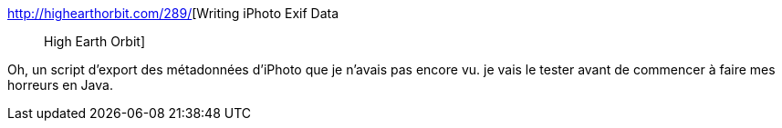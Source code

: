 :jbake-type: post
:jbake-status: published
:jbake-title: Writing iPhoto Exif Data :: High Earth Orbit
:jbake-tags: exif,iphoto,metadata,photographie,script,_mois_juil.,_année_2008
:jbake-date: 2008-07-11
:jbake-depth: ../
:jbake-uri: shaarli/1215766604000.adoc
:jbake-source: https://nicolas-delsaux.hd.free.fr/Shaarli?searchterm=http%3A%2F%2Fhighearthorbit.com%2F289%2F&searchtags=exif+iphoto+metadata+photographie+script+_mois_juil.+_ann%C3%A9e_2008
:jbake-style: shaarli

http://highearthorbit.com/289/[Writing iPhoto Exif Data :: High Earth Orbit]

Oh, un script d'export des métadonnées d'iPhoto que je n'avais pas encore vu. je vais le tester avant de commencer à faire mes horreurs en Java.
